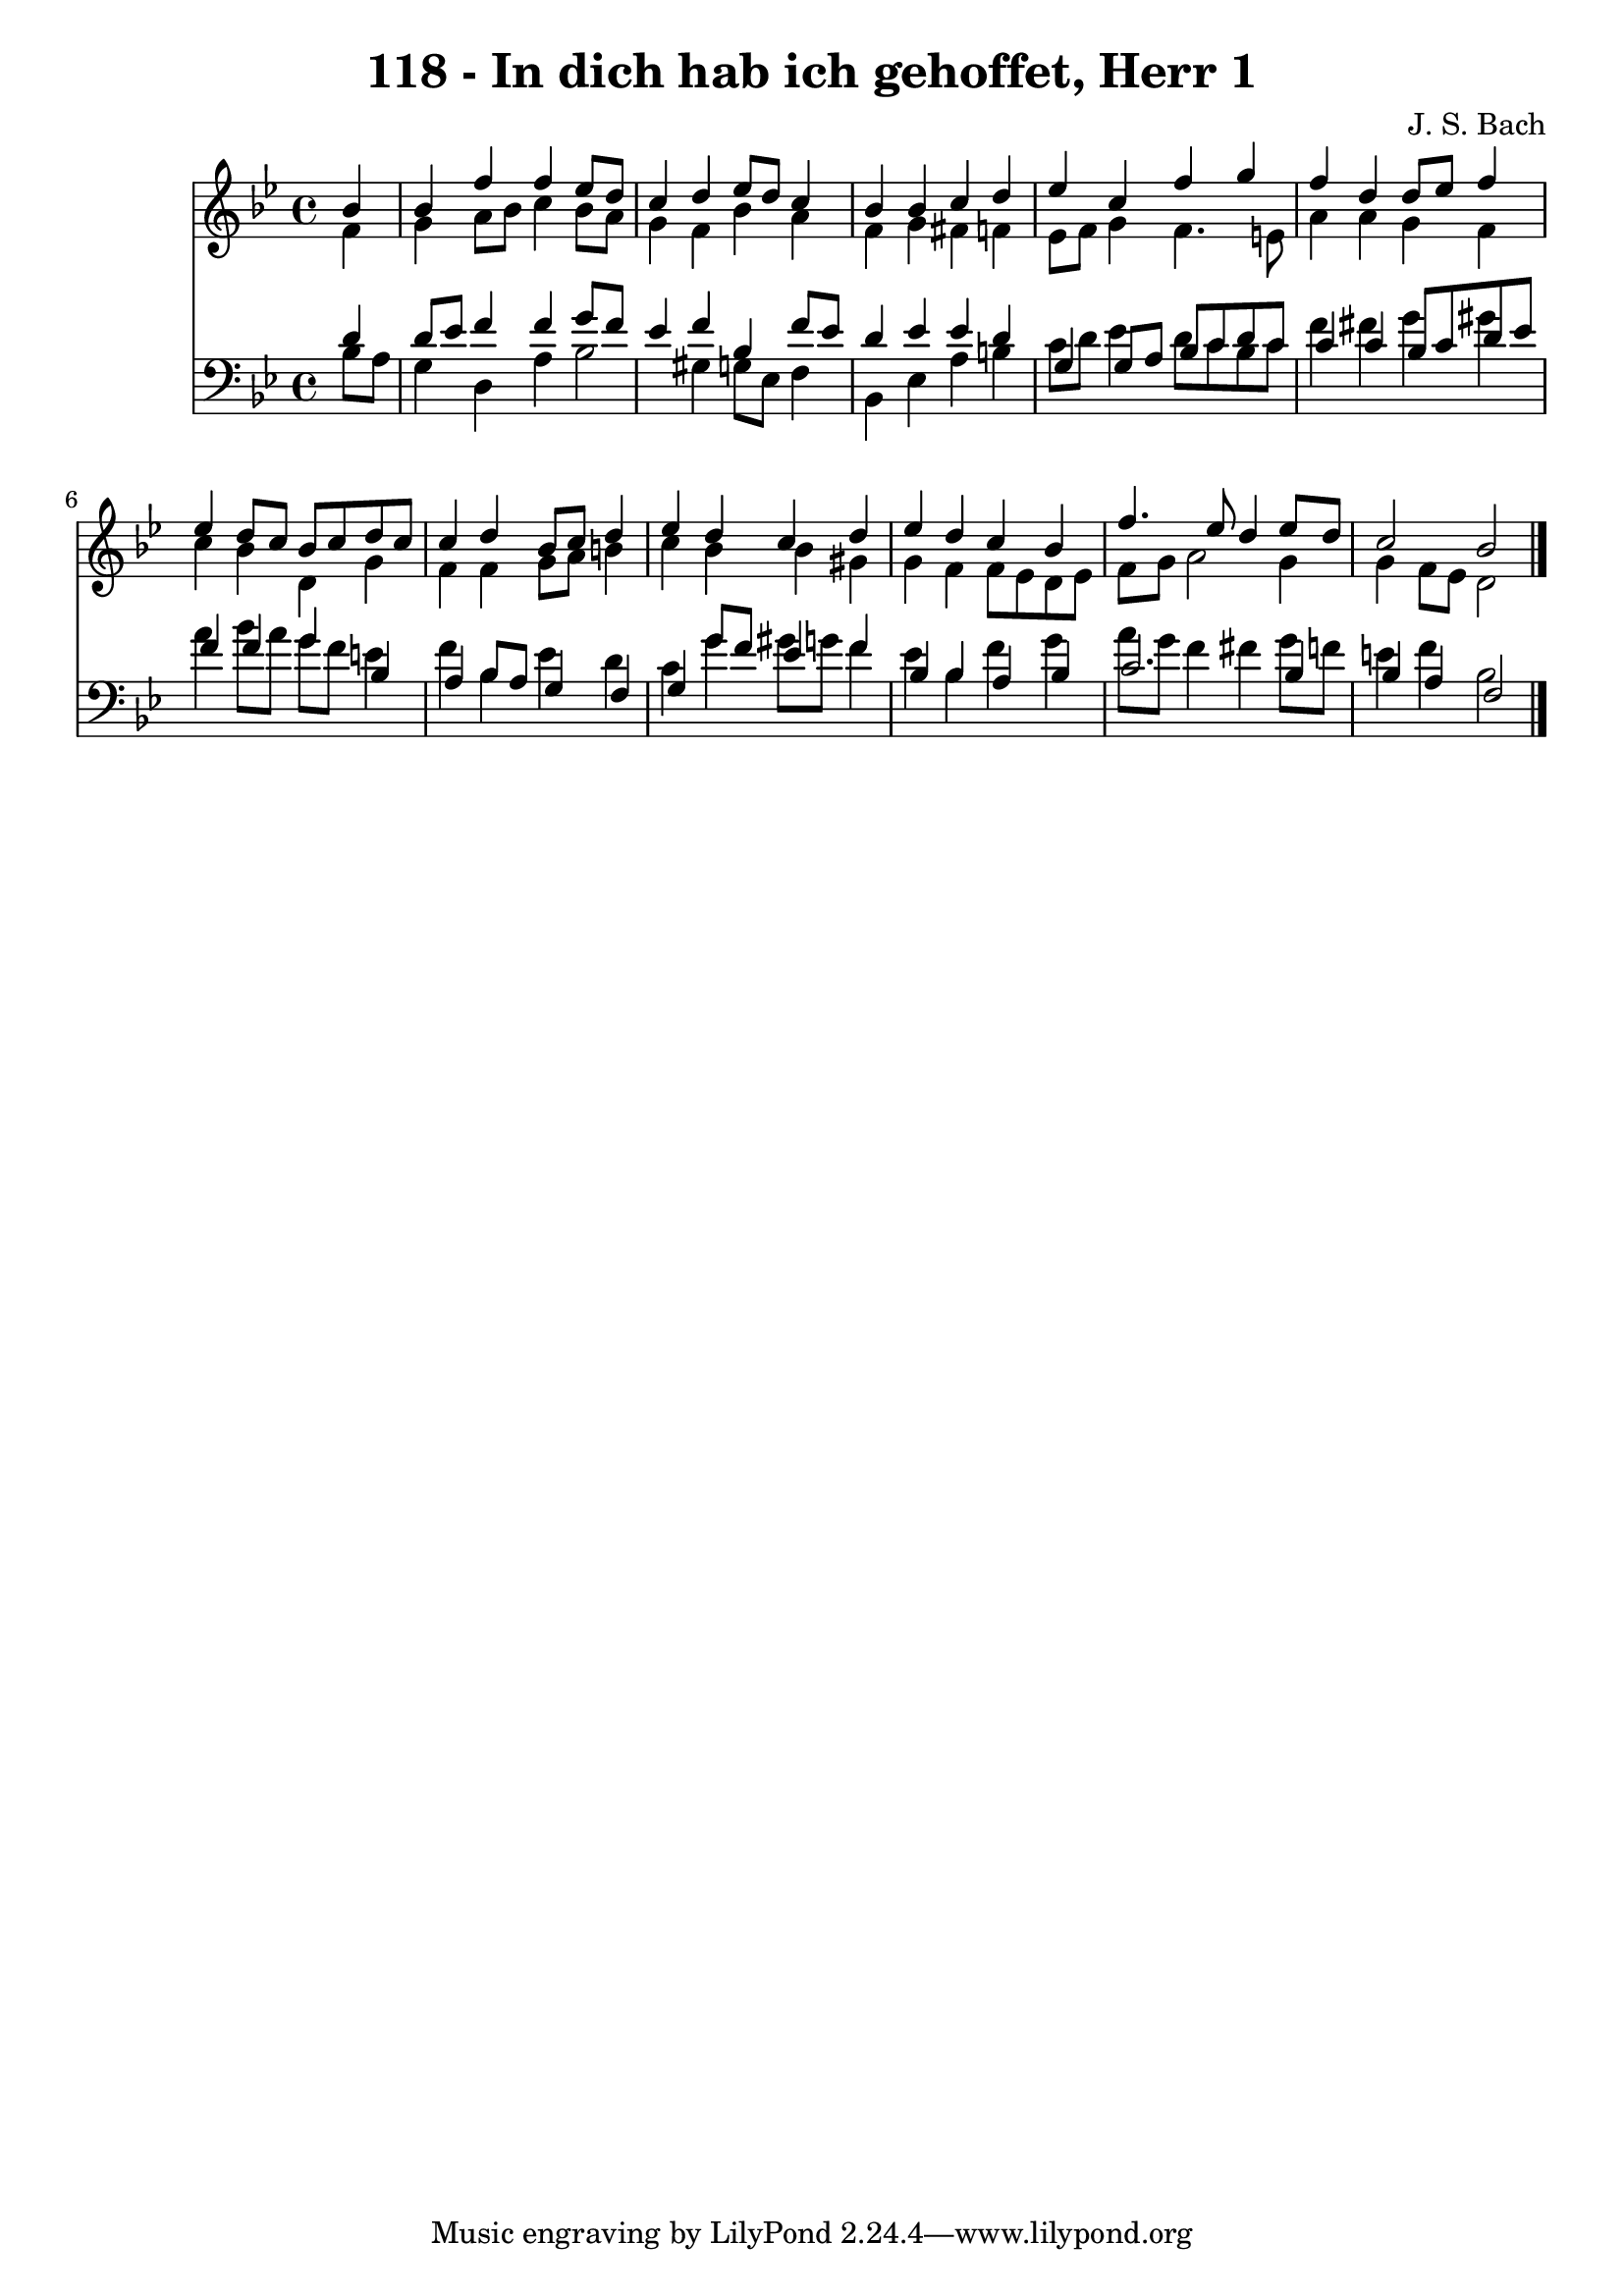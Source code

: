 
\version "2.10.33"

\header {
  title = "118 - In dich hab ich gehoffet, Herr 1"
  composer = "J. S. Bach"
}

global =  {
  \time 4/4 
  \key bes \major
}

soprano = \relative c {
  \partial 4 bes''4 
  bes f' f ees8 d 
  c4 d ees8 d c4 
  bes bes c d 
  ees c f g 
  f d d8 ees f4 
  ees d8 c bes c d c 
  c4 d bes8 c d4 
  ees d c d 
  ees d c bes 
  f'4. ees8 d4 ees8 d 
  c2 bes 
}


alto = \relative c {
  \partial 4 f'4 
  g a8 bes c4 bes8 a 
  g4 f bes a 
  f g fis f 
  ees8 f g4 f4. e8 
  a4 a g f 
  c' bes d, g 
  f f g8 a b4 
  c bes bes gis 
  g f f8 ees d ees 
  f g a2 g4 
  g f8 ees d2 
}


tenor = \relative c {
  \partial 4 d'4 
  d8 ees f4 f g8 f 
  ees4 f bes, f'8 ees 
  d4 ees ees d 
  g, g8 a bes c d c 
  c4 c bes8 c d ees 
  f4 f g bes, 
  a bes8 a g4 f 
  g g'8 f ees4 f 
  bes, bes a bes 
  c2. bes4 
  bes a f2 
}


baixo = \relative c {
  \partial 4 bes'8 a 
  g4 d a' bes2 gis4 g8 ees f4 
  bes, ees a b 
  c8 d ees4 d8 c bes c 
  f4 fis g gis 
  a bes8 a g f e4 
  f bes, ees d 
  c g' gis8 g f4 
  ees bes f' g 
  a8 g f4 fis g8 f 
  e4 f bes,2 
}


\score {
  <<
    \new Staff {
      <<
        \global
        \new Voice = "1" { \voiceOne \soprano }
        \new Voice = "2" { \voiceTwo \alto }
      >>
    }
    \new Staff {
      <<
        \global
        \clef "bass"
        \new Voice = "1" {\voiceOne \tenor }
        \new Voice = "2" { \voiceTwo \baixo \bar "|."}
      >>
    }
  >>
}
